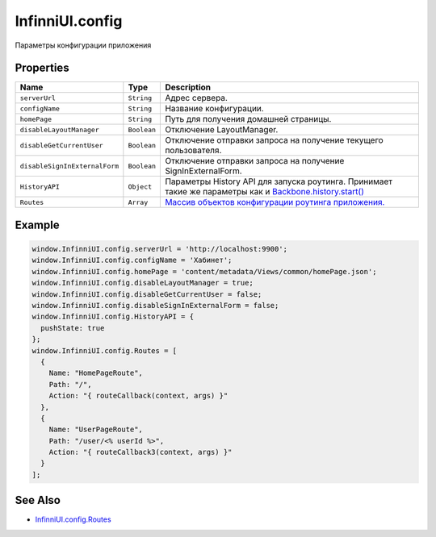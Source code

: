 InfinniUI.config
================

Параметры конфигурации приложения

Properties
----------

.. list-table::
   :header-rows: 1

   * - Name
     - Type
     - Description
   * - ``serverUrl``
     - ``String``
     - Адрес сервера.
   * - ``configName``
     - ``String``
     - Название конфигурации.
   * - ``homePage``
     - ``String``
     - Путь для получения домашней страницы.
   * - ``disableLayoutManager``
     - ``Boolean``
     - Отключение LayoutManager.
   * - ``disableGetCurrentUser``
     - ``Boolean``
     - Отключение отправки запроса на получение текущего пользователя.
   * - ``disableSignInExternalForm``
     - ``Boolean``
     - Отключение отправки запроса на получение SignInExternalForm.
   * - ``HistoryAPI``
     - ``Object``
     - Параметры History API для запуска роутинга. Принимает такие же параметры как и `Backbone.history.start() <http://backbonejs.org/#History-start>`_
   * - ``Routes``
     - ``Array``
     - `Массив объектов конфигурации роутинга приложения. <InfinniUI.config.Routes.html>`__


Example
-------

.. code:: js

    window.InfinniUI.config.serverUrl = 'http://localhost:9900';
    window.InfinniUI.config.configName = 'Хабинет';
    window.InfinniUI.config.homePage = 'content/metadata/Views/common/homePage.json';
    window.InfinniUI.config.disableLayoutManager = true;
    window.InfinniUI.config.disableGetCurrentUser = false;
    window.InfinniUI.config.disableSignInExternalForm = false;
    window.InfinniUI.config.HistoryAPI = {
      pushState: true
    };
    window.InfinniUI.config.Routes = [
      {
        Name: "HomePageRoute",
        Path: "/",
        Action: "{ routeCallback(context, args) }"
      },
      {
        Name: "UserPageRoute",
        Path: "/user/<% userId %>",
        Action: "{ routeCallback3(context, args) }"
      }
    ];

See Also
--------

-  `InfinniUI.config.Routes <InfinniUI.config.Routes.html>`__
